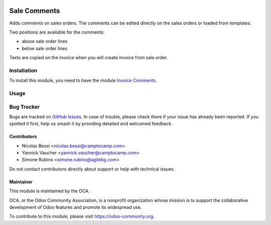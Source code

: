 .. image:: https://img.shields.io/badge/licence-AGPL--3-blue.svg
   :target: https://www.gnu.org/licenses/agpl
   :alt: License: AGPL-3

=============
Sale Comments
=============

Adds comments on sales orders.
The comments can be edited directly on the sales orders or loaded from
templates.

Two positions are available for the comments:

- above sale order lines
- below sale order lines

Texts are copied on the invoice when you will create invoice from sale order.

Installation
============

To install this module, you need to have the module `Invoice Comments
<https://github.com/OCA/account-invoice-reporting/tree/10.0/invoice_comment_template>`_.

Usage
=====

.. image:: https://odoo-community.org/website/image/ir.attachment/5784_f2813bd/datas
   :alt: Try me on Runbot
   :target: https://runbot.odoo-community.org/runbot/148/10.0

Bug Tracker
===========

Bugs are tracked on `GitHub Issues
<https://github.com/OCA/sale-reporting/issues>`_. In case of trouble, please
check there if your issue has already been reported. If you spotted it first,
help us smash it by providing detailed and welcomed feedback.

Contributors
------------

* Nicolas Bessi <nicolas.bessi@camptocamp.com>
* Yannick Vaucher <yannick.vaucher@camptocamp.com>
* Simone Rubino <simone.rubino@agilebg.com>

Do not contact contributors directly about support or help with technical issues.

Maintainer
----------

.. image:: https://odoo-community.org/logo.png
   :alt: Odoo Community Association
   :target: https://odoo-community.org

This module is maintained by the OCA.

OCA, or the Odoo Community Association, is a nonprofit organization whose
mission is to support the collaborative development of Odoo features and
promote its widespread use.

To contribute to this module, please visit https://odoo-community.org.


